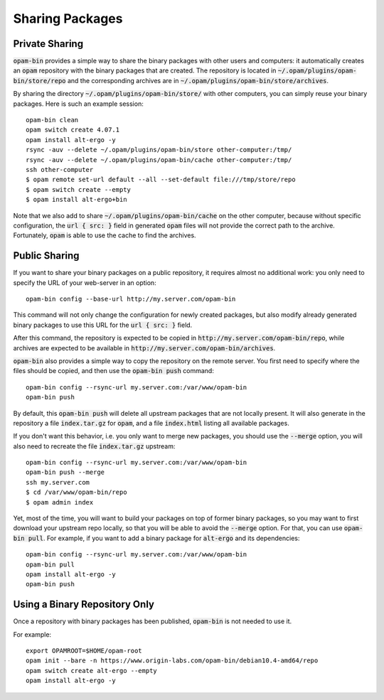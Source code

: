
Sharing Packages
================

Private Sharing
---------------

:code:`opam-bin` provides a simple way to share the binary packages
with other users and computers: it automatically creates an
:code:`opam` repository with the binary packages that are created. The
repository is located in :code:`~/.opam/plugins/opam-bin/store/repo`
and the corresponding archives are in
:code:`~/.opam/plugins/opam-bin/store/archives`.

By sharing the directory :code:`~/.opam/plugins/opam-bin/store/` with other
computers, you can simply reuse your binary packages. Here is such an
example session::

  opam-bin clean
  opam switch create 4.07.1
  opam install alt-ergo -y
  rsync -auv --delete ~/.opam/plugins/opam-bin/store other-computer:/tmp/
  rsync -auv --delete ~/.opam/plugins/opam-bin/cache other-computer:/tmp/
  ssh other-computer
  $ opam remote set-url default --all --set-default file:///tmp/store/repo
  $ opam switch create --empty
  $ opam install alt-ergo+bin

Note that we also add to share :code:`~/.opam/plugins/opam-bin/cache` on the
other computer, because without specific configuration, the :code:`url
{ src: }` field in generated :code:`opam` files will not provide the
correct path to the archive. Fortunately, :code:`opam` is able to use
the cache to find the archives.

Public Sharing
--------------

If you want to share your binary packages on a public repository, it
requires almost no additional work: you only need to specify the URL
of your web-server in an option::

  opam-bin config --base-url http://my.server.com/opam-bin

This command will not only change the configuration for newly created
packages, but also modify already generated binary packages to use
this URL for the :code:`url { src: }` field.

After this command, the repository is expected to be copied in
:code:`http://my.server.com/opam-bin/repo`, while archives are
expected to be available in
:code:`http://my.server.com/opam-bin/archives`.

:code:`opam-bin` also provides a simple way to copy the repository on
the remote server. You first need to specify where the files should be
copied, and then use the :code:`opam-bin push` command::

  opam-bin config --rsync-url my.server.com:/var/www/opam-bin
  opam-bin push

By default, this :code:`opam-bin push` will delete all upstream
packages that are not locally present. It will also generate in the
repository a file :code:`index.tar.gz` for :code:`opam`, and a file
:code:`index.html` listing all available packages.

If you don't want this behavior, i.e. you only want to merge new
packages, you should use the :code:`--merge` option, you will also
need to recreate the file :code:`index.tar.gz` upstream::

  opam-bin config --rsync-url my.server.com:/var/www/opam-bin
  opam-bin push --merge
  ssh my.server.com
  $ cd /var/www/opam-bin/repo
  $ opam admin index

Yet, most of the time, you will want to build your packages on top of
former binary packages, so you may want to first download your
upstream repo locally, so that you will be able to avoid the
:code:`--merge` option. For that, you can use :code:`opam-bin
pull`. For example, if you want to add a binary package for
:code:`alt-ergo` and its dependencies::

  opam-bin config --rsync-url my.server.com:/var/www/opam-bin
  opam-bin pull
  opam install alt-ergo -y
  opam-bin push

  
Using a Binary Repository Only
------------------------------

Once a repository with binary packages has been published,
:code:`opam-bin` is not needed to use it.

For example::

  export OPAMROOT=$HOME/opam-root
  opam init --bare -n https://www.origin-labs.com/opam-bin/debian10.4-amd64/repo
  opam switch create alt-ergo --empty
  opam install alt-ergo -y



